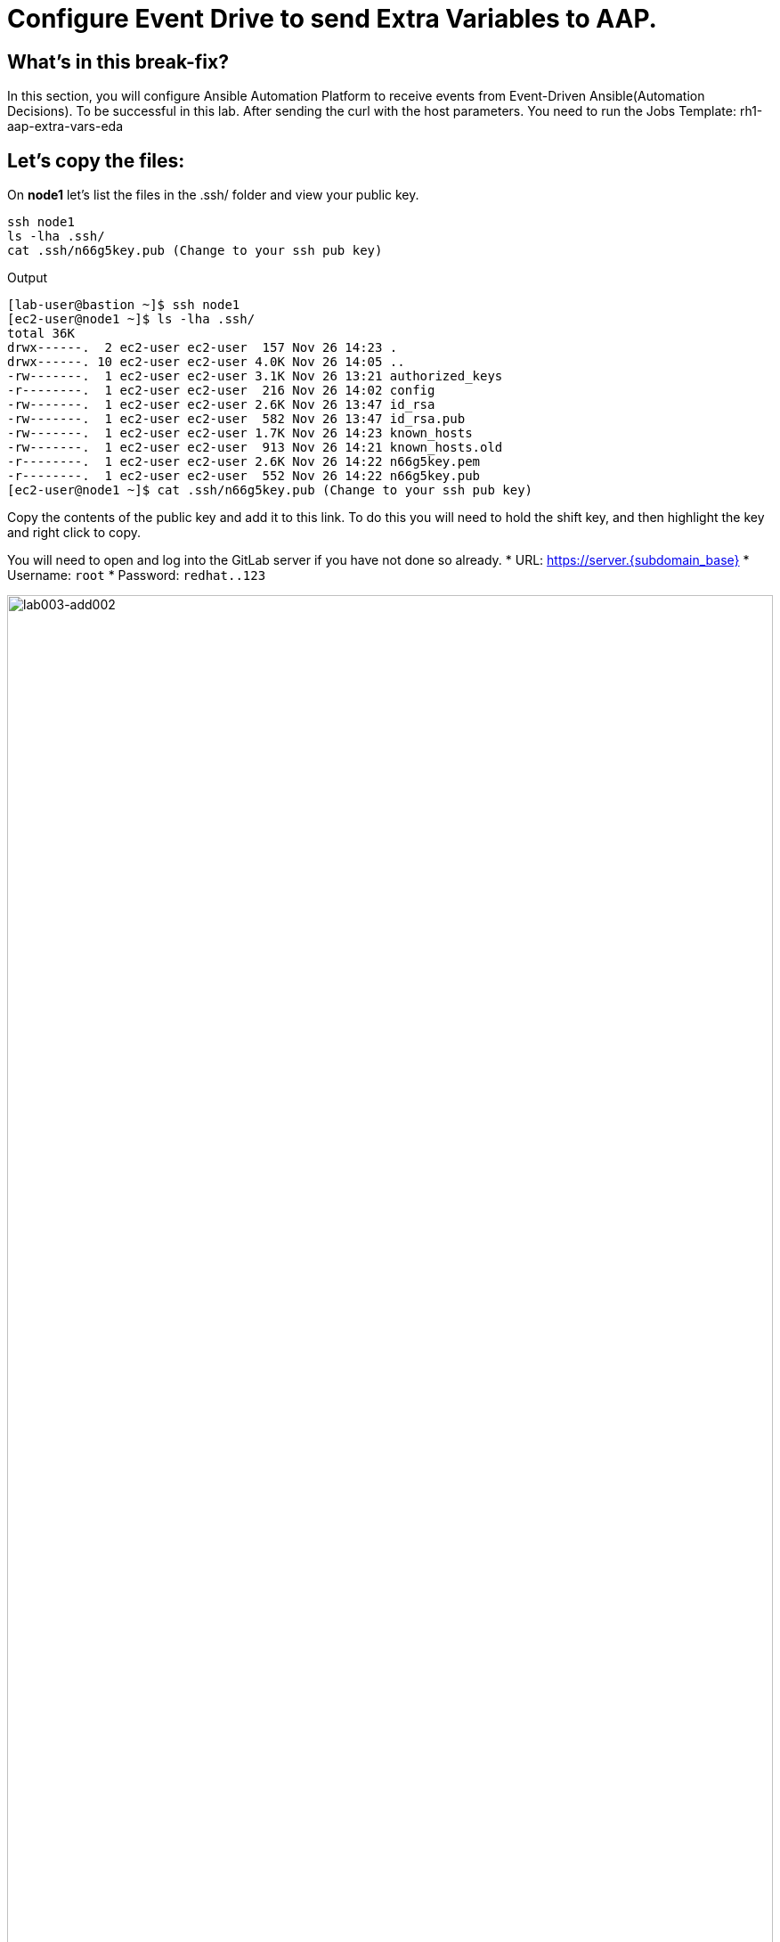 = Configure Event Drive to send Extra Variables to AAP.

[#in_this_bfx]
== What’s in this break-fix?

In this section, you will configure Ansible Automation Platform to receive events from Event-Driven Ansible(Automation Decisions). To be successful in this lab. After sending the curl with the host parameters. You need to run the Jobs Template: rh1-aap-extra-vars-eda

== Let's copy the files:

On *node1* let's list the files in the .ssh/ folder and view your public key.

[source,bash]
----
ssh node1 
ls -lha .ssh/
cat .ssh/n66g5key.pub (Change to your ssh pub key)
----

.Output
----
[lab-user@bastion ~]$ ssh node1 
[ec2-user@node1 ~]$ ls -lha .ssh/
total 36K
drwx------.  2 ec2-user ec2-user  157 Nov 26 14:23 .
drwx------. 10 ec2-user ec2-user 4.0K Nov 26 14:05 ..
-rw-------.  1 ec2-user ec2-user 3.1K Nov 26 13:21 authorized_keys
-r--------.  1 ec2-user ec2-user  216 Nov 26 14:02 config
-rw-------.  1 ec2-user ec2-user 2.6K Nov 26 13:47 id_rsa
-rw-------.  1 ec2-user ec2-user  582 Nov 26 13:47 id_rsa.pub
-rw-------.  1 ec2-user ec2-user 1.7K Nov 26 14:23 known_hosts
-rw-------.  1 ec2-user ec2-user  913 Nov 26 14:21 known_hosts.old
-r--------.  1 ec2-user ec2-user 2.6K Nov 26 14:22 n66g5key.pem
-r--------.  1 ec2-user ec2-user  552 Nov 26 14:22 n66g5key.pub
[ec2-user@node1 ~]$ cat .ssh/n66g5key.pub (Change to your ssh pub key)
----

Copy the contents of the public key and add it to this link. To do this you will need to hold the shift key, and then highlight the key and right click to copy.

You will need to open and log into the GitLab server if you have not done so already.
  * URL: https://server.{subdomain_base}[window=_blank]
  * Username: `root`
  * Password: `redhat..123`

image::lab003-add002.jpg[lab003-add002,100%,100%]

Click on add new key and paste the public key into the *"Key"* box. Give it a title and click *"Add key"*.

image::lab003-add004.jpg[lab003-add004,100%,100%]

image::lab003-add005.jpg[lab003-add005,100%,100%]

On node1, pull the rh1-aap-extra-vars-eda repository and copy both folders into rh1-aap-extra-vars-eda:

[source,bash]
----
cd 03-lab/
git clone git@server.example.com:root/rh1-aap-extra-vars-eda.git
cp -rf rh1-eda-example/*  rh1-aap-extra-vars-eda/
----

.Output
----
[ec2-user@node1 ~]$ cd 03-lab/
[ec2-user@node1 03-lab]$ git clone git@server.example.com:root/rh1-aap-extra-vars-eda.git
[ec2-user@node1 03-lab]$ cp -rf rh1-eda-example/*  rh1-aap-extra-vars-eda/
----

Change directory to rh1-aap-extra-vars-eda and commit to git:

[source,bash]
----
cd rh1-aap-extra-vars-eda/
git add .
git commit -m "RH1"
git push 
----

.Output
----
[ec2-user@node1 03-lab]$ cd rh1-aap-extra-vars-eda/
[ec2-user@node1 rh1-aap-extra-vars-eda]$ git add .
[ec2-user@node1 rh1-aap-extra-vars-eda]$ git commit -m "RH1"
[ec2-user@node1 rh1-aap-extra-vars-eda]$ git push 
----

== Now in Automation Execution(Controller):

If you have not already opened the AAP site, please do so now, the URL is: https://controller.{subdomain_base}/[window=_blank]
Let's log in:

[source,bash]
----
User: admin
Pass: R3dh4t1!
----

Let's create the inventory. Select Automation Execution > Infrastructure > Inventories.

To create the inventory we will click on "Create Inventory" in blue.

image::create-inventory-001.jpg[create-inventory-001,100%,100%]

Now click on Create Inventory:

[source,bash]
----
Name: localhost
Organization: Default
----

image::lab003-002.jpg[lab003-002,100%,100%]

Let's add a host to the inventory. Now click on Hosts

image::lab003-003.jpg[lab003-003,100%,100%]

Click on Create hosts:

image::lab003-004.jpg[lab003-004,100%,100%]

Name: localhost

Click on create host:

image::lab003-005.jpg[lab003-005,100%,100%]

Now with the host created:

image::lab003-006.jpg[lab003-006,100%,100%]

Let's create the hosts ec2-user user credential in AAP:

To create the machine credential in AAP, we need to get the private key from the bastion host.

In the test environment I'm using now it's: .ssh/vkhtjkey.pem 

NOTE: To validate your private key:


[source,bash]
----
[lab-user@bastion ~]$ ls -lha .ssh/
total 24K
drwx------. 2 lab-user lab-user  102 Nov 19 02:24 .
drwxr-xr-x. 8 lab-user lab-user 4.0K Nov 19 12:41 ..
-rw-------. 1 lab-user lab-user 2.4K Nov 19 13:10 authorized_keys
-r--------. 1 lab-user root      216 Nov 19 01:40 config
-rw-r--r--. 1 lab-user lab-user  374 Nov 19 12:41 known_hosts
-r--------. 1 lab-user root     2.6K Nov 19 01:40 wlffskey.pem
-r--------. 1 lab-user root      552 Nov 19 01:40 wlffskey.pub
[lab-user@bastion ~]$ 
[lab-user@bastion ~]$ cat .ssh/vkhtjkey.pem 
----

Let's copy the contents of the private key and create the credential machine:


[source,bash]
----
Name: ec2-user
Organization: Default
credential type: Machine
Username: ec2-user
SSH Private Key: Copy your bastion private key: cat .ssh/vkhtjkey.pem

----

image::lab003-009.jpg[lab003-009,100%,100%]

Confirming that you created the ec2-user user:

image::lab003-010.jpg[lab003-010,100%,100%]

Let's create the gitlab credential:


[source,bash]
----
Name: gitlab
Organization: Default
credential type: Source Control
Username: root
SCM Private Key: Copy your bastion private key: cat .ssh/vkhtjkey.pem
----

image::lab003-011.jpg[lab003-011,100%,100%]

Let's create the project in AAP to sync the rh1-aap-extra-vars-eda project:

[source,bash]
----
Name: rh1-aap-extra-vars-eda
Organization: Default
credential control type: git
Source control URL: git@server.example.com:root/rh1-aap-extra-vars-eda.git
Source control credential: gitlab
check box:
  Clean
  Delete
  Update revision on launch
----

image::lab003-015.jpg[lab003-015,100%,100%]

Once the project finishes sync'ing, let's create the job_template in AAP with the project name rh1-aap-extra-vars-eda:

[source,bash]
----
Name: rh1-aap-extra-vars-eda
Inventory: localhost 
Project: rh1-aap-extra-vars-eda
Playbook: playbook/hello-rh1.yml
Credentials: ec2-user
----

image::lab003-add006.jpg[lab003-add006,100%,100%]

== Now in Automation Decisions(EDA) we will create the credential:

Let's create the credential. Select Automation Decisions > Infrastructure > Credentials > Create credential:

image::lab003-017.jpg[lab003-017,100%,100%]

Let's now add the credential information:

image::lab003-018.jpg[lab003-018,100%,100%]

[source,bash]
----
Name: gitlab 
Organization: Default
Credential type: Source Control 
Username: root
Password: redhat..123

----

Let's create the project in EDA:

Click Create Project:

image::lab003-021.jpg[lab003-021,100%,100%]

Create the project:

[source,bash]
----
Name: rh1-aap-extra-vars-eda 
Organization: Default
Source control type: git
Source control URL: https://server.example.com/root/rh1-aap-extra-vars-eda.git
Source control credential: gitlab
Disable verify SSL: Uncheck
----

image::lab003-020.jpg[lab003-020,100%,100%]
image::lab003-024.jpg[lab003-024,100%,100%]

NOTE: The project does not sync. Find the error and resolve.

Click em Create Credential:

image::lab003-017.jpg[lab003-017,100%,100%]

image::lab003-018.jpg[lab003-018,100%,100%]

Let's add:

[source,bash]
----
Name: AAP
Organization: Default
Credential type: Red Hat Ansible Automation Platform
Red Hat Ansible Automation Platform: https://controller.example.com/api/controller/
Username: admin 
Password: R3dh4t1!
----

Click on Create Credential:

image::lab003-027.jpg[lab003-027,100%,100%]

Create credential registry Red Hat.

Click in Create Credential in Automation Decisions:

image::lab003-add007.png[lab003-add007,100%,100%]

[source,bash]
----
Name: redhat
Organization: Default
Credential type: Container Registry
authentication URL: registry.redhat.io
username: 1979710|rh1lab20
Password or Token: (The token is located in /home/ec2-user/03-lab/registry-credentials.txt one node1)
----

Click in Create Credential

image::lab003-add008.png[lab003-add008,100%,100%]

Now, edit Decision Environments:

Click in tree dots.

image::lab003-add009.png[lab003-add009,100%,100%]

image::lab003-add010.png[lab003-add010,100%,100%]

In credential add redhat

image::lab003-add011.png[lab003-add011,100%,100%]

Click on Save Decision Environment


Now let's create the RuleBook:

Click on Create Rulebook activation:

[source,bash]
----
Name: rh1-aap-extra-vars-eda
Organization: Default
Project: rh1-aap-extra-vars-eda
Rulebook: webhook-example.yml
Credential: AAP
Decision environment: Default Decision Environment
----


image::lab003-025.jpg[lab003-025,100%,100%]

image::lab003-028.jpg[lab003-028,100%,100%]

Click on Create rulebook activation

Now in Running:

image::lab003-032.jpg[lab003-032,100%,100%]

Let's click on the rulebook: rh1-aap-extra-vars-eda

image::lab003-033.jpg[lab003-033,100%,100%]

Let's go to History:

image::lab003-034.jpg[lab003-034,100%,100%]

Click on the rulebook that is in Running:

image::lab003-035.jpg[lab003-035,100%,100%]


Now let's send the curl to this rulebook:


[source,bash]
----
ssh node1
curl -H 'Content-Type: application/json' -d '{"event_name": "Hello", "host_host": "node1.example.com" }' controller:6000/endpoint
----


After sending the curl. The Job Template rh1-aap-extra-vars-eda will execute.

NOTE: You need to resolve this error:


.Output
----
fatal: [localhost]: UNREACHABLE! => {"changed": false, "msg": "Failed to connect to the host via ssh: ssh: connect to host localhost port 22: Connection refused", "unreachable": true}
----



'''

**PAUSE**

'''

== Before moving ahead 

=== Please take a moment to solve the challenge on your own.

**The real value of this activity lies in your effort to troubleshoot independently.**

**Once you have tried, continue to the next section for guided steps to verify your approach or learn an alternate solution.**

'''

**CONTINUE**

'''


[#guided_solution]
== Guided solution

. Disable host in inventory:

  Go back to the inventory and disable the host:
  
image::lab003-007.jpg[lab003-006,100%,100%]

. Remove `remote_user: root` the playbook `hello-rh1.yml`.

[source,bash]
----
[ec2-user@node1 ~]$ cd 03-lab/
[ec2-user@node1 03-lab]$ ls
rh1-aap-extra-vars-eda  rh1-eda-example
[ec2-user@node1 03-lab]$ cd rh1-aap-extra-vars-eda/
[ec2-user@node1 rh1-aap-extra-vars-eda]$ ls
playbook  README.md  rulebooks
[ec2-user@node1 rh1-aap-extra-vars-eda]$ vim playbook/hello-rh1.yml
----
Save the file.

. In job_template rh1-aap-extra-vars-eda, enable Prompt on launch in Extra variables.

image::lab003-add013.png[lab003-add013,100%,100%]

. Now, send curl command:

  [source,bash]
  ----
  ssh node1
  curl -H 'Content-Type: application/json' -d '{"event_name": "Hello", "host_host": "node1.example.com" }' controller:6000/endpoint
  ----

After sending the curl. The Job Template rh1-aap-extra-vars-eda will execute.


